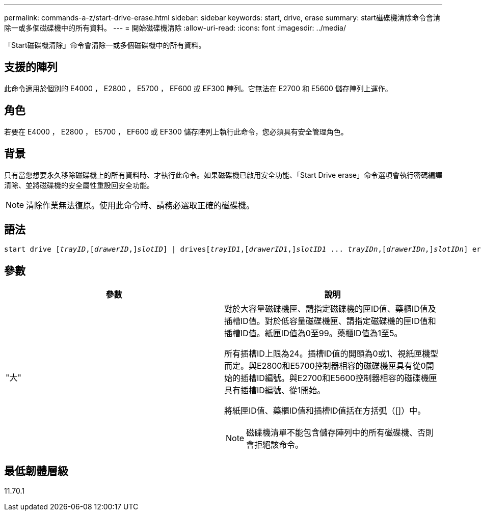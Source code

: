 ---
permalink: commands-a-z/start-drive-erase.html 
sidebar: sidebar 
keywords: start, drive, erase 
summary: start磁碟機清除命令會清除一或多個磁碟機中的所有資料。 
---
= 開始磁碟機清除
:allow-uri-read: 
:icons: font
:imagesdir: ../media/


[role="lead"]
「Start磁碟機清除」命令會清除一或多個磁碟機中的所有資料。



== 支援的陣列

此命令適用於個別的 E4000 ， E2800 ， E5700 ， EF600 或 EF300 陣列。它無法在 E2700 和 E5600 儲存陣列上運作。



== 角色

若要在 E4000 ， E2800 ， E5700 ， EF600 或 EF300 儲存陣列上執行此命令，您必須具有安全管理角色。



== 背景

只有當您想要永久移除磁碟機上的所有資料時、才執行此命令。如果磁碟機已啟用安全功能、「Start Drive erase」命令選項會執行密碼編譯清除、並將磁碟機的安全屬性重設回安全功能。

[NOTE]
====
清除作業無法復原。使用此命令時、請務必選取正確的磁碟機。

====


== 語法

[source, cli, subs="+macros"]
----
start drive pass:quotes[[_trayID_],pass:quotes[[_drawerID_,]]pass:quotes[_slotID_]] | drivespass:quotes[[_trayID1_],pass:quotes[[_drawerID1_,]]pass:quotes[_slotID1_] ... pass:quotes[_trayIDn_],pass:quotes[[_drawerIDn_,]]pass:quotes[_slotIDn_]] erase
----


== 參數

[cols="2*"]
|===
| 參數 | 說明 


 a| 
"大"
 a| 
對於大容量磁碟機匣、請指定磁碟機的匣ID值、藥櫃ID值及插槽ID值。對於低容量磁碟機匣、請指定磁碟機的匣ID值和插槽ID值。紙匣ID值為0至99。藥櫃ID值為1至5。

所有插槽ID上限為24。插槽ID值的開頭為0或1、視紙匣機型而定。與E2800和E5700控制器相容的磁碟機匣具有從0開始的插槽ID編號。與E2700和E5600控制器相容的磁碟機匣具有插槽ID編號、從1開始。

將紙匣ID值、藥櫃ID值和插槽ID值括在方括弧（[]）中。

[NOTE]
====
磁碟機清單不能包含儲存陣列中的所有磁碟機、否則會拒絕該命令。

====
|===


== 最低韌體層級

11.70.1

